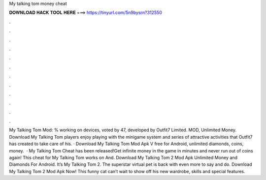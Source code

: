 My talking tom money cheat

𝐃𝐎𝐖𝐍𝐋𝐎𝐀𝐃 𝐇𝐀𝐂𝐊 𝐓𝐎𝐎𝐋 𝐇𝐄𝐑𝐄 ===> https://tinyurl.com/5n9bysrn?312550

.

.

.

.

.

.

.

.

.

.

.

.

My Talking Tom Mod: % working on devices, voted by 47, developed by Outfit7 Limited. MOD, Unlimited Money. Download My Talking Tom players enjoy playing with the minigame system and series of attractive activities that Outfit7 has created to take care of his. · Download My Talking Tom Mod Apk V free for Android, unlimited diamonds, coins, money.  · My Talking Tom Cheat has been released!Get infinite money in the game in minutes and never run out of coins again! This cheat for My Talking Tom works on And. Download My Talking Tom 2 Mod Apk Unlimited Money and Diamonds For Android. It’s My Talking Tom 2. The superstar virtual pet is back with even more to say and do. Download My Talking Tom 2 Mod Apk Now! This funny cat can’t wait to show off his new wardrobe, skills and special features.